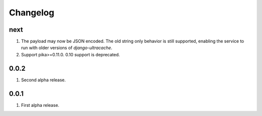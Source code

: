 Changelog
=========

next
----
#. The payload may now be JSON encoded. The old string only behavior is still supported, enabling the service to run with older versions of `django-ultracache`.
#. Support pika>=0.11.0. 0.10 support is deprecated.

0.0.2
-----
#. Second alpha release.

0.0.1
-----
#. First alpha release.

